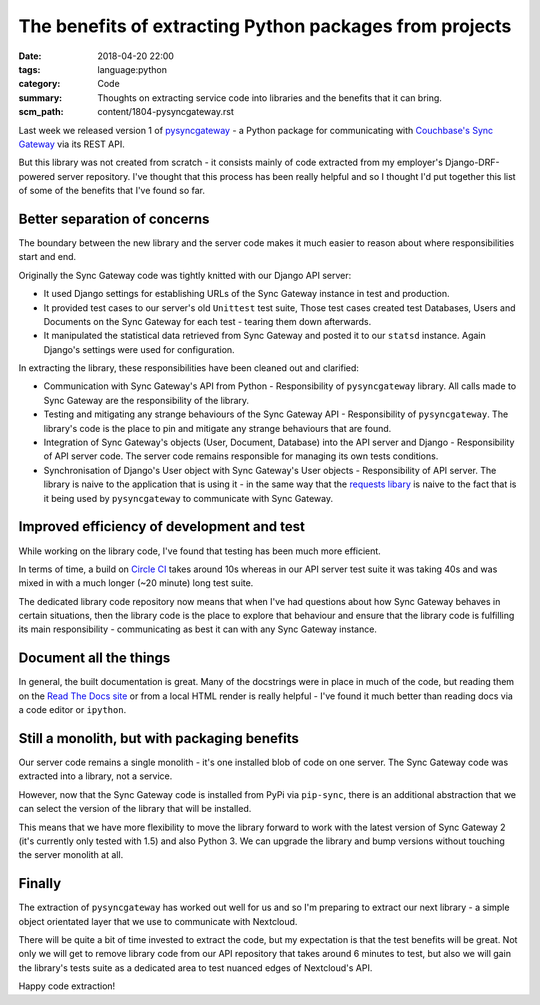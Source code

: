 The benefits of extracting Python packages from projects
========================================================

:date: 2018-04-20 22:00
:tags: language:python
:category: Code
:summary: Thoughts on extracting service code into libraries and the benefits
          that it can bring.
:scm_path: content/1804-pysyncgateway.rst


Last week we released version 1 of `pysyncgateway
<https://pypi.org/project/pysyncgateway/>`_ - a Python package for
communicating with `Couchbase's Sync Gateway
<https://github.com/couchbase/sync_gateway>`_ via its REST API.

But this library was not created from scratch - it consists mainly of code
extracted from my employer's Django-DRF-powered server repository. I've thought
that this process has been really helpful and so I thought I'd put together
this list of some of the benefits that I've found so far.


Better separation of concerns
-----------------------------

The boundary between the new library and the server code makes it much easier
to reason about where responsibilities start and end.

Originally the Sync Gateway code was tightly knitted with our Django API
server:

* It used Django settings for establishing URLs of the Sync Gateway instance in
  test and production.

* It provided test cases to our server's old ``Unittest`` test suite, Those
  test cases created test Databases, Users and Documents on the Sync Gateway
  for each test - tearing them down afterwards.

* It manipulated the statistical data retrieved from Sync Gateway and posted it
  to our ``statsd`` instance. Again Django's settings were used for
  configuration.

In extracting the library, these responsibilities have been cleaned out and
clarified:

* Communication with Sync Gateway's API from Python - Responsibility of
  ``pysyncgateway`` library. All calls made to Sync Gateway are the
  responsibility of the library.

* Testing and mitigating any strange behaviours of the Sync Gateway API -
  Responsibility of ``pysyncgateway``. The library's code is the place to pin
  and mitigate any strange behaviours that are found.

* Integration of Sync Gateway's objects (User, Document, Database) into
  the API server and Django - Responsibility of API server code. The server
  code remains responsible for managing its own tests conditions.

* Synchronisation of Django's User object with Sync Gateway's User objects -
  Responsibility of API server. The library is naive to the application that is
  using it - in the same way that the `requests libary
  <http://docs.python-requests.org/en/master/>`_ is naive to the fact that is
  it being used by ``pysyncgateway`` to communicate with Sync Gateway.


Improved efficiency of development and test
-------------------------------------------

While working on the library code, I've found that testing has been much more
efficient.

In terms of time, a build on `Circle CI
<https://circleci.com/gh/constructpm/pysyncgateway/tree/master>`_ takes around
10s whereas in our API server test suite it was taking 40s and was mixed in
with a much longer (~20 minute) long test suite.

The dedicated library code repository now means that when I've had questions
about how Sync Gateway behaves in certain situations, then the library code is
the place to explore that behaviour and ensure that the library code is
fulfilling its main responsibility - communicating as best it can with any Sync
Gateway instance.


Document all the things
-----------------------

In general, the built documentation is great. Many of the docstrings were in
place in much of the code, but reading them on the `Read The Docs site
<https://pysyncgateway.readthedocs.io/>`_ or from a local HTML render is really
helpful - I've found it much better than reading docs via a code editor or
``ipython``.


Still a monolith, but with packaging benefits
---------------------------------------------

Our server code remains a single monolith - it's one installed blob of code on
one server. The Sync Gateway code was extracted into a library, not a service.

However, now that the Sync Gateway code is installed from PyPi via
``pip-sync``, there is an additional abstraction that we can select the version
of the library that will be installed.

This means that we have more flexibility to move the library forward to work
with the latest version of Sync Gateway 2 (it's currently only tested with 1.5)
and also Python 3. We can upgrade the library and bump versions without
touching the server monolith at all.

Finally
-------

The extraction of ``pysyncgateway`` has worked out well for us and so I'm
preparing to extract our next library - a simple object orientated layer that
we use to communicate with Nextcloud.

There will be quite a bit of time invested to extract the code, but my
expectation is that the test benefits will be great. Not only we will get to
remove library code from our API repository that takes around 6 minutes to
test, but also we will gain the library's tests suite as a dedicated area to
test nuanced edges of Nextcloud's API.

Happy code extraction!
